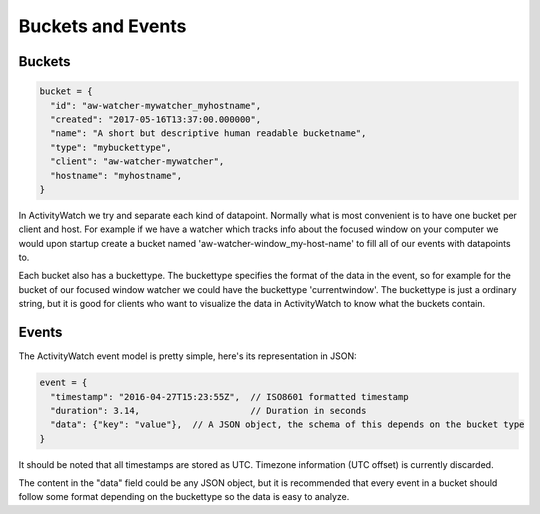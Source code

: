 Buckets and Events
==================

Buckets
-----------

.. code-block:: javascript

    bucket = {
      "id": "aw-watcher-mywatcher_myhostname",
      "created": "2017-05-16T13:37:00.000000",
      "name": "A short but descriptive human readable bucketname",
      "type": "mybuckettype",
      "client": "aw-watcher-mywatcher",
      "hostname": "myhostname",
    }

In ActivityWatch we try and separate each kind of datapoint.
Normally what is most convenient is to have one bucket per client and host.
For example if we have a watcher which tracks info about the focused window on your computer we would upon startup create a bucket named 'aw-watcher-window_my-host-name' to fill all of our events with datapoints to.

Each bucket also has a buckettype.
The buckettype specifies the format of the data in the event, so for example for the bucket of our focused window watcher we could have the buckettype 'currentwindow'.
The buckettype is just a ordinary string, but it is good for clients who want to visualize the data in ActivityWatch to know what the buckets contain.


Events
-----------

The ActivityWatch event model is pretty simple, here's its representation in JSON:

.. code-block:: javascript

    event = {
      "timestamp": "2016-04-27T15:23:55Z",  // ISO8601 formatted timestamp
      "duration": 3.14,                     // Duration in seconds
      "data": {"key": "value"},  // A JSON object, the schema of this depends on the bucket type
    }

It should be noted that all timestamps are stored as UTC. Timezone information (UTC offset) is currently discarded.

The content in the "data" field could be any JSON object, but it is recommended that every event in a bucket should follow some format depending on the buckettype so the data is easy to analyze.
